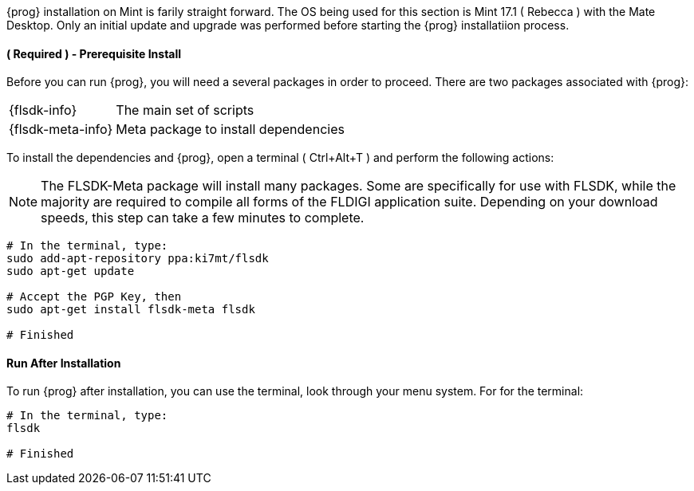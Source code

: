 {prog} installation on Mint is farily straight forward. The OS being used for
this section is Mint 17.1 ( +Rebecca+ ) with the Mate Desktop. Only an initial
update and upgrade was performed before starting the {prog} installatiion process.

==== ( [red]*Required* ) - Prerequisite Install
Before you can run {prog}, you will need a several packages in order to proceed.
There are two packages associated with {prog}:

[horizontal]
{flsdk-info}:: The main set of scripts
{flsdk-meta-info}:: Meta package to install dependencies

To install the dependencies and {prog}, open a terminal ( +Ctrl+Alt+T+ ) and
perform the following actions:

NOTE: The FLSDK-Meta package will install many packages. Some are specifically
for use with FLSDK, while the majority are required to compile all forms
of the FLDIGI application suite. Depending on your download speeds, this step
can take a few minutes to complete.

[source,bash]
-----
# In the terminal, type:
sudo add-apt-repository ppa:ki7mt/flsdk
sudo apt-get update

# Accept the PGP Key, then
sudo apt-get install flsdk-meta flsdk

# Finished

-----

==== Run After Installation
To run {prog} after installation, you can use the terminal, look through your
menu system. For for the terminal:

[source,bash]
-----
# In the terminal, type:
flsdk

# Finished

-----

